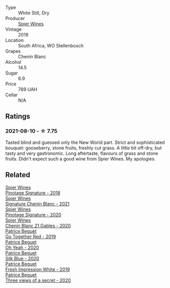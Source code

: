 #+attr_html: :class wine-main-image
[[file:/images/4e/0f5306-8569-4d27-b7f0-05f18fc4c5d9/2021-08-11-08-57-24-BA1CDC84-1C86-4ECE-B4AB-53BC327BB6B7-1-105-c@512.webp]]

- Type :: White Still, Dry
- Producer :: [[barberry:/producers/7f36c99b-3225-4883-b12d-11e5a75bfa12][Spier Wines]]
- Vintage :: 2019
- Location :: South Africa, WO Stellenbosch
- Grapes :: Chenin Blanc
- Alcohol :: 14.5
- Sugar :: 6.9
- Price :: 789 UAH
- Cellar :: N/A

** Ratings

*** 2021-08-10 - ☆ 7.75

Tasted blind and guessed only the New World part. Strict and sophisticated bouquet: gooseberry, stone fruits, freshly cut grass. A little bit off-dry, but tasty and very gastronomic. Long aftertaste, flavours of grass and stone fruits. Didn't expect such a good wine from Spier Wines. My apologies.

** Related

#+begin_export html
<div class="flex-container">
  <a class="flex-item flex-item-left" href="/wines/22fcdd3e-aee0-45e6-909d-a4f6a74666ca.html">
    <img class="flex-bottle" src="/images/22/fcdd3e-aee0-45e6-909d-a4f6a74666ca/2020-09-24-08-25-50-FE22AF78-E105-4B45-AF47-E714EDAEBA36-1-105-c@512.webp"></img>
    <section class="h">Spier Wines</section>
    <section class="h text-bolder">Pinotage Signature - 2018</section>
  </a>

  <a class="flex-item flex-item-right" href="/wines/2a419f13-955d-4675-9ca1-a5800b73cd50.html">
    <img class="flex-bottle" src="/images/2a/419f13-955d-4675-9ca1-a5800b73cd50/2022-06-09-21-40-35-IMG-0363@512.webp"></img>
    <section class="h">Spier Wines</section>
    <section class="h text-bolder">Signature Chenin Blanc - 2021</section>
  </a>

  <a class="flex-item flex-item-left" href="/wines/6bd60323-b630-4fce-a294-ebfebe3d04e6.html">
    <img class="flex-bottle" src="/images/6b/d60323-b630-4fce-a294-ebfebe3d04e6/2022-09-17-20-22-58-IMG-2234@512.webp"></img>
    <section class="h">Spier Wines</section>
    <section class="h text-bolder">Pinotage Signature - 2020</section>
  </a>

  <a class="flex-item flex-item-right" href="/wines/9555acaa-05b1-4adc-b0b5-8d04c5b91016.html">
    <img class="flex-bottle" src="/images/95/55acaa-05b1-4adc-b0b5-8d04c5b91016/2023-03-27-16-50-10-57165F28-AD30-4929-9F04-AE7D6A753AFE-1-105-c@512.webp"></img>
    <section class="h">Spier Wines</section>
    <section class="h text-bolder">Chenin Blanc 21 Gables - 2020</section>
  </a>

  <a class="flex-item flex-item-left" href="/wines/1f7e5557-18aa-4054-a674-9b5f5edfdf19.html">
    <img class="flex-bottle" src="/images/1f/7e5557-18aa-4054-a674-9b5f5edfdf19/2021-08-11-08-18-50-703752DD-997E-46FD-A11D-21480A37743D-1-105-c@512.webp"></img>
    <section class="h">Patrice Beguet</section>
    <section class="h text-bolder">Go Together Red - 2019</section>
  </a>

  <a class="flex-item flex-item-right" href="/wines/67648a12-7d2c-481b-ba2f-707213642f7c.html">
    <img class="flex-bottle" src="/images/67/648a12-7d2c-481b-ba2f-707213642f7c/2021-08-11-08-44-02-FBFF53FB-A541-4325-9C22-E4B78D151272-1-105-c@512.webp"></img>
    <section class="h">Patrice Beguet</section>
    <section class="h text-bolder">Oh Yeah - 2020</section>
  </a>

  <a class="flex-item flex-item-left" href="/wines/70d061f4-9ef9-4c2e-835f-154c08d37a54.html">
    <img class="flex-bottle" src="/images/unknown-wine.webp"></img>
    <section class="h">Patrice Beguet</section>
    <section class="h text-bolder">Silk Blue - 2020</section>
  </a>

  <a class="flex-item flex-item-right" href="/wines/805e6758-4d6a-4c21-9ab4-4045e6ea446c.html">
    <img class="flex-bottle" src="/images/80/5e6758-4d6a-4c21-9ab4-4045e6ea446c/2021-08-11-08-32-01-12A14077-5720-4B54-B267-B83DADAE4C4D-1-105-c@512.webp"></img>
    <section class="h">Patrice Beguet</section>
    <section class="h text-bolder">Fresh Impression White - 2019</section>
  </a>

  <a class="flex-item flex-item-left" href="/wines/e59e3ee3-cfb8-4f3d-8df3-8001d244a624.html">
    <img class="flex-bottle" src="/images/e5/9e3ee3-cfb8-4f3d-8df3-8001d244a624/2021-08-11-08-35-32-0DFD44BE-D6D0-4353-8187-56ECFDF1ABF5-1-105-c@512.webp"></img>
    <section class="h">Patrice Beguet</section>
    <section class="h text-bolder">Three views of a secret - 2020</section>
  </a>

</div>
#+end_export
